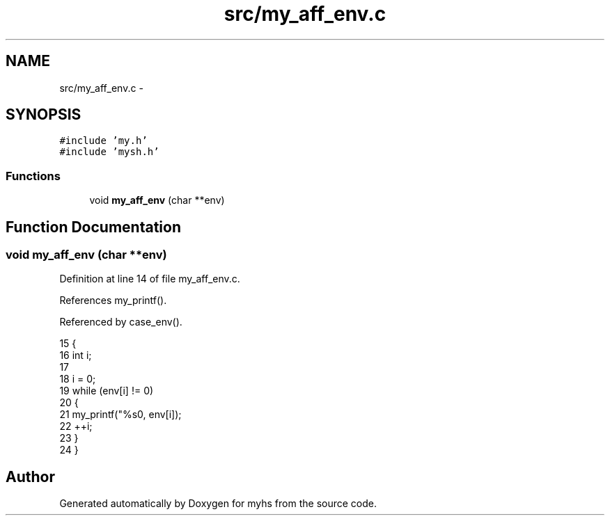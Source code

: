 .TH "src/my_aff_env.c" 3 "Wed Jan 7 2015" "Version 1.0" "myhs" \" -*- nroff -*-
.ad l
.nh
.SH NAME
src/my_aff_env.c \- 
.SH SYNOPSIS
.br
.PP
\fC#include 'my\&.h'\fP
.br
\fC#include 'mysh\&.h'\fP
.br

.SS "Functions"

.in +1c
.ti -1c
.RI "void \fBmy_aff_env\fP (char **env)"
.br
.in -1c
.SH "Function Documentation"
.PP 
.SS "void my_aff_env (char **env)"

.PP
Definition at line 14 of file my_aff_env\&.c\&.
.PP
References my_printf()\&.
.PP
Referenced by case_env()\&.
.PP
.nf
15 {
16   int   i;
17 
18   i = 0;
19   while (env[i] != 0)
20     {
21       my_printf("%s\n", env[i]);
22       ++i;
23     }
24 }
.fi
.SH "Author"
.PP 
Generated automatically by Doxygen for myhs from the source code\&.

